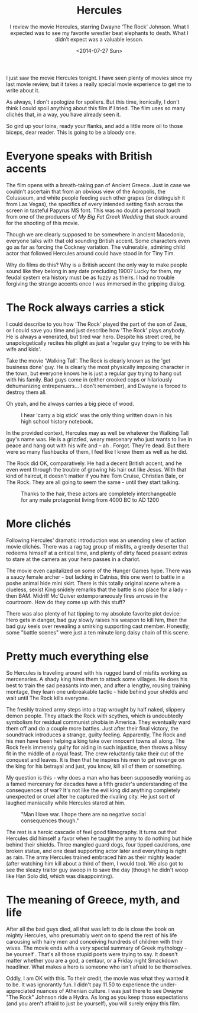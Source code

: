 #+TITLE: Hercules
#+DATE: <2014-07-27 Sun>
#+SUBTITLE: I review the movie Hercules, starring Dwayne ‘The Rock’ Johnson. What I expected was to see my favorite wrestler beat elephants to death. What I didn’t expect was a valuable lesson.

I just saw the movie Hercules tonight. I have seen plenty of movies
since my last movie review, but it takes a really special movie
experience to get me to write about it.

As always, I don't apologize for spoilers. But this time, ironically,
I don't think I could spoil anything about this film if I tried. The
film uses so many clichés that, in a way, you have already seen it.

So gird up your loins, ready your flanks, and add a little more oil to
those biceps, dear reader. This is going to be a bloody one.

* Everyone speaks with British accents

The film opens with a breath-taking pan of Ancient Greece. Just in
case we couldn't ascertain that from an obvious view of the Acropolis,
the Colusseum, and white people feeding each other grapes (or
distinguish it from Las Vegas), the specifics of every intended
setting flash across the screen in tasteful Papyrus MS font. This was
no doubt a personal touch from one of the producers of /My Big Fat
Greek Wedding/ that stuck around for the shooting of this movie.

Though we are clearly supposed to be somewhere in ancient Macedonia,
everyone talks with that old sounding British accent. Some characters
even go as far as forcing the Cockney variation. The vulnerable,
admiring child actor that followed Hercules around could have stood in
for Tiny Tim.

Why do films do this? Why is a British accent the only way to make
people sound like they belong in any date precluding 1900? Lucky for
them, my feudal system era history must be as fuzzy as theirs. I had
no trouble forgiving the strange accents once I was immersed in the
gripping dialog.

* The Rock always carries a stick

I could describe to you how 'The Rock' played the part of the son of
Zeus, or I could save you time and just describe how 'The Rock' plays
anybody. He is always a venerated, but tired war hero. Despite his
street cred, he unapologetically recites his plight as just a 'regular
guy trying to be with his wife and kids'.

Take the movie 'Walking Tall'. The Rock is clearly known as the 'get
business done' guy. He is clearly the most physically imposing
character in the town, but everyone knows he is just a regular guy
trying to hang out with his family. Bad guys come in (either crooked
cops or hilariously dehumanizing entrepenuers... I don't remember),
and Dwayne is forced to destroy them all.

Oh yeah, and he always carries a big piece of wood.

#+CAPTION: I hear 'carry a big stick' was the only thing written down in his high school history notebook.
[[file:images/bigstick.jpg]]

In the provided context, Hercules may as well be whatever the Walking
Tall guy's name was. He is a grizzled, weary mercenary who just wants
to live in peace and hang out with his wife and -- ah
. Forgot. They're dead. But there were so many flashbacks of them, I
feel like I knew them as well as he did.

The Rock did OK, comparatively. He had a decent British accent, and he
even went through the trouble of growing his hair out like Jesus. With
that kind of haircut, it doesn't matter if you hire Tom Cruise,
Christian Bale, or The Rock. They are all going to seem the same -
until they start talking.

#+CAPTION: Thanks to the hair, these actors are completely interchangeable for any male protagonist living from 4000 BC to AD 1200
[[file:images/longhair.jpg]]

* More clichés

Following Hercules’ dramatic introduction was an unending slew of
action movie clichés. There was a rag tag group of misfits, a greedy
deserter that redeems himself at a critical time, and plenty of dirty
faced peasant extras to stare at the camera as your hero passes in a
chariot.

The movie even capitalized on some of the Hunger Games hype. There was
a saucy female archer - but lacking in Catniss, this one went to
battle in a poshe animal hide mini skirt. There is this totally
original scene where a clueless, sexist King snidely remarks that the
battle is no place for a lady - then BAM. Midriff Mc'Quiver
extemporaneously fires arrows in the courtroom. How do they come up
with this stuff?

There was also plenty of hat tipping to my absolute favorite plot
device: Hero gets in danger, bad guy slowly raises his weapon to kill
him, then the bad guy keels over revealing a smirking supporting cast
member. Honestly, some "battle scenes" were just a ten minute long
daisy chain of this scene.

* Pretty much everything else

So Hercules is traveling around with his rugged band of misfits
working as mercenaries. A shady king hires them to attack some
villages. He does his best to train the sad peasants into men, and
after a lengthy, rousing training montage, they learn one unbreakable
tactic - hide behind your shields and wait until The Rock kills
everyone.

The freshly trained army steps into a trap wrought by half naked,
slippery demon people. They attack the Rock with scythes, which is
undoubtedly symbolism for residual communist phobia in America. They
eventually ward them off and do a couple more battles. Just after
their final victory, the soundtrack introduces a strange, guilty
feeling. Apparently, The Rock and his men have been helping a king
take over innocent towns all along. The Rock feels immensly guilty for
aiding in such injustice, then throws a hissy fit in the middle of a
royal feast. The crew reluctantly take their cut of the conquest and
leaves. It is then that he inspires his men to get revenge on the king
for his betrayal and just, you know, kill all of them or something.

My question is this - why does a man who has been supposedly working
as a famed mercenary for decades have a fifth grader's understanding
of the consequences of war? It's not like the evil king did anything
completely unexpected or cruel after he captured the rivaling city. He
just sort of laughed maniacally while Hercules stared at him.

#+CAPTION: "Man I love war. I hope there are no negative social consequences though."
[[file:images/hercules-scene.jpg]]

The rest is a heroic cascade of feel good filmography. It turns out
that Hercules did himself a favor when he taught the army to do
nothing but hide behind their shields. Three mangled guard dogs, four
tipped cauldrons, one broken statue, and one dead supporting actor
later and everything is right as rain. The army Hercules trained
embraced him as their mighty leader (after watching him kill about a
third of them, I would too). We also got to see the sleazy traitor guy
swoop in to save the day (though he didn't woop like Han Solo did,
which was disappointing).

* The meaning of Greece, myth, and life

After all the bad guys died, all that was left to do is close the book
on mighty Hercules, who presumably went on to spend the rest of his
life carousing with hairy men and conceiving hundreds of children with
their wives. The movie ends with a very special summary of Greek
mythology - be yourself . That's all those stupid poets were trying to
say. It doesn't matter whether you are a god, a centaur, or a Friday
night Smackdown headliner. What makes a hero is someone who isn't
afraid to be themselves.

Oddly, I am OK with this. To their credit, the movie was what they
wanted it to be. It was ignorantly fun. I didn't pay 11.50 to
experience the under-appreciated nuances of Athenian culture. I was
just there to see Dwayne "The Rock" Johnson ride a Hydra. As long as
you keep those expectations (and you aren't afraid to just be
yourself), you will surely enjoy this film.
